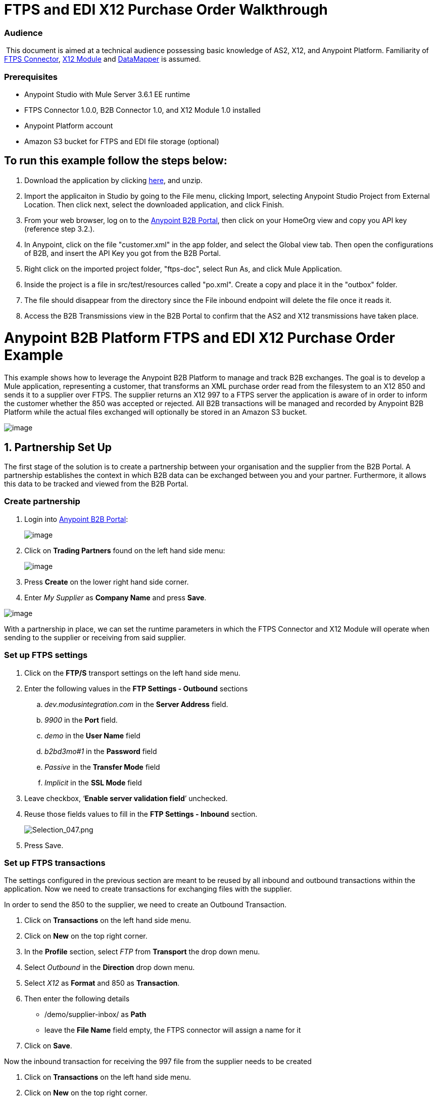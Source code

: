 = FTPS and EDI X12 Purchase Order Walkthrough

=== Audience

 This document is aimed at a technical audience possessing basic knowledge of AS2, X12, and Anypoint Platform. Familiarity of http://modusintegration.github.io/mule-connector-ftps/readme.html[FTPS Connector], https://developer.mulesoft.com/docs/display/current/X12+Module[X12 Module] and https://developer.mulesoft.com/docs/display/current/Datamapper+User+Guide+and+Reference[DataMapper] is assumed.

=== Prerequisites

* Anypoint Studio with Mule Server 3.6.1 EE runtime

* FTPS Connector 1.0.0, B2B Connector 1.0, and X12 Module 1.0 installed

* Anypoint Platform account

* Amazon S3 bucket for FTPS and EDI file storage (optional)

== To run this example follow the steps below:

. Download the application by clicking link:/docs/download/attachments/133267998/ftps-doc.zip?version=1&modificationDate=1438632100118[here], and unzip.
. Import the applicaiton in Studio by going to the File menu, clicking Import, selecting Anypoint Studio Project from External Location. Then click next, select the downloaded application, and click Finish.
. From your web browser, log on to the https://anypoint.mulesoft.com/b2b[Anypoint B2B Portal], then click on your HomeOrg view and copy you API key (reference step 3.2.).
. In Anypoint, click on the file "customer.xml" in the app folder, and select the Global view tab. Then open the configurations of B2B, and insert the API Key you got from the B2B Portal.
. Right click on the imported project folder, "ftps-doc", select Run As, and click Mule Application.
. Inside the project is a file in src/test/resources called "po.xml". Create a copy and place it in the "outbox" folder.
. The file should disappear from the directory since the File inbound endpoint will delete the file once it reads it.
. Access the B2B Transmissions view in the B2B Portal to confirm that the AS2 and X12 transmissions have taken place.

= Anypoint B2B Platform FTPS and EDI X12 Purchase Order Example

This example shows how to leverage the Anypoint B2B Platform to manage and track B2B exchanges. The goal is to develop a Mule application, representing a customer, that transforms an XML purchase order read from the filesystem to an X12 850 and sends it to a supplier over FTPS. The supplier returns an X12 997 to a FTPS server the application is aware of in order to inform the customer whether the 850 was accepted or rejected. All B2B transactions will be managed and recorded by Anypoint B2B Platform while the actual files exchanged will optionally be stored in an Amazon S3 bucket.

image:https://docs.google.com/drawings/u/1/d/sGfzJadUrjlILOJhRWZ8RNQ/image?w=624&h=439&rev=9&ac=1[image]

== 1. Partnership Set Up

The first stage of the solution is to create a partnership between your organisation and the supplier from the B2B Portal. A partnership establishes the context in which B2B data can be exchanged between you and your partner. Furthermore, it allows this data to be tracked and viewed from the B2B Portal.

=== Create partnership

. Login into https://anypoint.mulesoft.com/b2b[Anypoint B2B Portal]:
+
image:https://lh5.googleusercontent.com/rzGB61cNVuZGurrE1igSBhQOBD76Ap0Dlksjj-HEmGJEDsQfzQVS5SxHUkf_EM7pY3ockl7eQsnmaW_NbpXo0i1DGMOFJXtPj2hjtMyc_ax3Hj4tSTeVzS1T340wd1REPcoC2-4[image]

. Click on *Trading Partners* found on the left hand side menu:
+
image:https://lh5.googleusercontent.com/cNZy5tgwjM9LSMPatpKpRYlHOXNv24PEnOfBrjj_XXTUWxvHas1v5G_JzFjSIGxfoQlaCvkanpK7hYBpyg3GY5t9Q-YzTcKaJJHQOoMw8dS8d8F7muN968npxGeb8Naoihbavu4[image]

. Press *Create* on the lower right hand side corner.

. Enter _My Supplier_ as *Company Name* and press *Save*.

image:https://lh4.googleusercontent.com/FeWh98IQgoRPhwdcfAuI5EX32q9H5t02-qBX3lhlRxIQA8jnMnZ-NQhWq5T9n0vH1lJ_qrbw3XBDB9BjmVfIB9KdCphkqqIRAgMureWUngPUnaT4IcUfA7y6BPGNYcaZyh59aDk[image]

With a partnership in place, we can set the runtime parameters in which the FTPS Connector and X12 Module will operate when sending to the supplier or receiving from said supplier.

=== Set up FTPS settings

. Click on the **FTP/S** transport settings on the left hand side menu.

. Enter the following values in the **FTP Settings - Outbound** sections +

.. _dev.modusintegration.com_ in the *Server Address* field.
.. _9900_ in the *Port* field.
.. _demo_ in the *User Name* field
.. _b2bd3mo#1_ in the *Password* field
.. _Passive_ in the *Transfer Mode* field
.. _Implicit_ in the *SSL Mode* field

. Leave checkbox, ‘*Enable server validation field*’ unchecked.

. Reuse those fields values to fill in the **FTP Settings - Inbound** section.
+
image:https://lh6.googleusercontent.com/yvL35y32QLFncZrtqHNA4jsRB4RzZ0-aB3-RcRTJxhrRErsXFVoFgj-5rZYNcyDwxW61vLx8cmMFRdt63rfQmwpy7O-Lep_2AhDko_eX129Y2IGWS19nKZuGs90JH_wSOcWt0-c[Selection_047.png]

. Press Save.

=== Set up FTPS transactions

The settings configured in the previous section are meant to be reused by all inbound and outbound transactions within the application. Now we need to create transactions for exchanging files with the supplier.

In order to send the 850 to the supplier, we need to create an Outbound Transaction.

. Click on *Transactions* on the left hand side menu.

. Click on *New* on the top right corner.

. In the *Profile* section, select _FTP_ from *Transport* the drop down menu.

. Select _Outbound_ in the *Direction* drop down menu.

. Select _X12_ as *Format* and 850 as *Transaction*.

. Then enter the following details

* /demo/supplier-inbox/ as *Path*

* leave the *File Name* field empty, the FTPS connector will assign a name for it

. Click on *Save*.

Now the inbound transaction for receiving the 997 file from the supplier needs to be created

. Click on *Transactions* on the left hand side menu.

. Click on *New* on the top right corner.

. In the *Profile* section, select _FTP_ from *Transport* the drop down menu.

. Select _Inbound_ in the *Direction* drop down menu.

. Select _X12_ as *Format* and _997_ as custom value for *Transaction*.

. Then enter the following details

* _/demo/consumer-inbox/_ as *Path*
* _*.dat_ as *File Name*
* _2000_ as *Polling Frequency*

. Click on *Save*.

=== Set up X12

. Return to the *Trading Partners* page and select the newly created *My Supplier* from your list of partners. Click on the X12 format settings found on the left hand side menu.

. In the *Outbound* section, fill out the fields according to the table below: 
+

[cols=",",]
|===
|*Field* |*Value*
|Interchange sender ID qualifier (ISA 05) |ZZ
|Interchange sender ID (ISA 06) |MOUNTAINOUT
|Interchange receiver ID qualifier (ISA 07) |ZZ
|Interchange receiver ID (ISA 08) |MY-SUPPLIER
|Repetition separator character (ISA 11) |U
|Default Interchange usage indicator (ISA 15) |Test
|Component element separator character (ISA 16) |>
|Application sender code (GS 02) |MOUNTAINOUT
|Application receiver code(GS 03) |MY-SUPPLIER
|Version identifier code suffix (GS 08) |005010
|Segment terminator character |~
|Data Element Delimiter |*
|Character set |Extended
|Character encoding |ASCII
|Line ending between segments |LFCR
|Require Unique GS Control Numbers (GS 06) |TRUE
|===

. Scroll down to the *Inbound* section and fill out the fields according to the table below:
+

[cols=",",]
|===
|*Field* |*Value*
|Interchange sender ID qualifier (ISA 05) |ZZ
|Interchange sender ID (ISA 06) |MY-SUPPLIER
|Interchange receiver ID qualifier (ISA 07) |ZZ
|Interchange receiver ID (ISA 08) |MOUNTAINOUT
|Application sender code (GS 02) |MY-SUPPLIER
|Application receiver code (GS 03) |MOUNTAINOUT
|Require unique GS control numbers (GS 06) |FALSE
|Require unique transaction set control numbers (ST 02) |FALSE
|===
+

image:https://lh4.googleusercontent.com/gpCCaJD2toKJyP31zhdISwYqXzTXvsxIglhmKgJn2qoZ8V18olp3CqsG6NBDVGZi0PSOrnZT_uA7_9GZFciKgFHSw50iPW_Sr1kPxL3FkpqcXhi0AvwNafxmkkEd4-94roU6m6k[image]

. Press *Save*.

== 2. Mule Project Set Up

The next stage of the solution is to develop a Mule application that transforms an XML purchase order read from the filesystem to an X12 850 and sends it to the supplier over FTPS. The supplier returns an X12 997 to a FTPS server the application is aware of in order to inform the customer whether the 850 was accepted or rejected. The exchange of data will operate in the context of the partnership we created in https://docs.google.com/document/d/1R6H0-pKoO7n5swWerkpKXfO6liDFG3TNsnBnhqKfbTc/edit#heading=h.afo4sqok4iqk[Partnership Set Up]. The application will be split into two parts:

* A customer part that sends an 850 and receives a 997.

* A mock supplier that will permit us to test the application without any external dependencies.

Each part will have its own Mule configuration file.

. Launch Anypoint Studio and create a new Mule project.

. Rename the initial Mule config file created by Studio to _customer.xml_

. Create a new Mule config and name it _mock-supplier_

image:https://lh5.googleusercontent.com/jq9rM2bEuhtDU08hyBOYTL_QzZ4C-skt7J-L2-u7KD89buCSZL7F90LsGmVdlcZbHuS2TPiC5Z67X15tJg-idnFAjw5r3iwN-AoV0L7BfHIcjFyzi6kJAEvCArdLf2G1GgokjQM[image]

== 3. Customer Connector Configs

Create the customer’s connector configs in the _customer_ Mule config file before proceeding to build the customer flows.

=== Create B2B Connector Config

The B2B Connector acts like a bridge between Mule and Anypoint‘s B2B services. It allows the FTPS Connector and EDI Module to fetch partnerships and record transmissions.

. Click on the *Global Elements* view. Go to *Create* -> *Connector Configuration* -> *B2B*.

. Enter your secret API key which is retrieved from your home organisation’s *Contacts* settings page in the B2B portal. To get there follow these steps:
+

* click on *Trading Partners* on the left

* click on the home icon on the right
+
image:https://lh4.googleusercontent.com/pkA2ynCFF8_EU9Vwfh8_N_u-3zFe4S_Jz8b1xmaLITQib8pPuLsL7eaztAxwdO-svTddU_7t_fqARvldgzdKioJpHzu1AXvR8nZZZu8C8os36pbVgU4ZpcdlIya-ylowQcF5GY4[Selection_048.png]

* copy the API Key that shows up on the top right
+
image:https://lh6.googleusercontent.com/nV1E-i6hHJ0qX4I1tfAScBOIPr-hNsJs7AyDcRzQZdVvx9DOj5Q3eAmRXCO-Jq5JvU1xbpg964-y9-WhQTIakEG27_c67qTk7GX9QRK7jXYHI1HfP1A8Oh0PvQc8jED48xcDQ7k[Selection_049.png]

. If you have an Amazon S3 bucket available, you should select *s3* as the *File Storage Type*. Setting this option will tell the B2B Connector to persist X12 documents and AS2 message content to S3.
+
image:https://lh3.googleusercontent.com/rY2sOVAvY-cbnZZOM3tjXJnGKpG7zSvSywMy94XE-HLiI22nObq7geNQusZdDiIx9HN6IigjMMypNeoz6TrlJBG3Gi3VCHXU9Reh8390LX4tmX0rNnssxNDSCpAzPT4xZ1bmKDs[image]

. Press *OK*.

=== Create FTPS Connector Configs

. Remain in the **Global Elements _view_** to create a FTPS Connector config by going to *Create* -> *Connector Configuration* -> *FTPS*. Name IT _b2b-based-ftps_.

. Enable the *Use B2B Provider* option on configs to allow Anypoint B2B platform to manage the FTPS processors.

=== Create X12 Module Config

. Create an X12 Module config in the *Global Elements* view, name it **X12_EDI**

. Enable *Use B2B Provider* to allow Anypoint B2B platform to manage the X12 processors.

. Check the *Create Object Manually* radio button and open the *Object Builder* to enter the schema path _/x12/005010/850.esl_ in the first entry list.
+

image:https://lh6.googleusercontent.com/zHu4Q5IQmwnf4cQAL5bqcfXZ3hKfmqmnM3JBs4VCF5MlObFclJUwRaTfTSVzr-hIyII7-fxbM7DvzLm8fryvtabr3wG6I2r95vRP-Co09uXueLodLNPW_7zUrAwrO0wcYVOAJ_c[image]

. Set the interchange identifier attributes so that they correspond with the interchange identifiers you configured in the B2B Portal:

** Self Identification** +

**Interchange sender/receiver ID qualifier (ISA05/ISA07)** = _ZZ_

** Interchange sender/receiver ID (ISA06/ISA08)** = _MOUNTAINOUT_

 **Application sender/receiver code (GS02/GS03)** = _MOUNTAINOUT_

** Partner Identification** +

**Interchange sender/receiver ID qualifier (ISA05/ISA07)** = _ZZ_

 **Interchange sender/receiver ID (ISA06/ISA08)** = _MY-SUPPLIER_

 **Application sender/receiver code (GS02/GS03)** = _MY-SUPPLIER_

The interchange identifiers are the key for looking up the partnership to use for X12 processing.

image:https://lh4.googleusercontent.com/HqFBEtKRHUQsE1OQ4La2w_Be_MkY6laUXHzlKbevt4cXGAXtVYFzqfQL7CzUWzRC2nz_ovSdn762WyiWQcG8PoJu8bpmkfQqGyoTd6pK_VO_ahrGYSZIHRVuLtfQ3dseEJBPj5k[Selection_050.png]

 The following screenshot should match what you have in the *Global Elements* view:

image:https://lh5.googleusercontent.com/5u3BVGV5URgZNsV_BdtVW2JdNFko6XXe9KtJ3NuTFDFABt0R-qAPW6EzbRCnGcU1FXxno3Pc2R_VUhPluZCCcAUvHvx7ebh6CstmyUjW9JUPXQuA8Q4uJOeOVZtd6d4yHWfqCpI[Selection_012.png]

== 4. Transform and Send 850 over FTPS

With the connector configs out of the way, we’ll build a flow to read an XML purchase order from the filesystem, transform it to a canonical EDI message structure, and finally, write it out as an X12 850 document to send it out to your supplier over FTPS.

. Remain in the customer Mule config but change to the *Message Flow* view.

. Drag a *File* inbound endpoint to the canvas to create a flow. Set the *Path* attribute to _outbox_.

. Add a *DataMapper* next to the File message source.

. Put an *X12* processor after the DataMapper. Set the *Connector Configuration* to the X12 config that you created in the previous section and select *Write* for the *Operation*.

. Go back to the DataMapper. Select for input type XML and use the schema po.xsd under src/test/resources to derive the structure to be mapped. Click on Create mapping.

. Perform the mapping from XML to X12 850 as follows:
+

[cols=",",]
|===========
|*Source: XML* |*Target: X12 850*
|PurchaserOrderNumber |BEG03 - Purchase Order Number
|'00' |BEG01 - Transaction Set Purpose Code
|'NE' |BEG02 - Purchase Order Type Code
|OrderDate |BEG05 - Date
|Quantity |PO102 - Quantity
|USPrice |PO104 - Unit Price
|PartNumber |PO107 - Produce/Service ID
|City |Heading -> 3100 N1 -> 3400 N4 -> N401 - City Name
|State |Heading -> 3100 N1 -> 3400 N4 -> N402 - State or Province Code
|Zip |Heading -> 3100 N1 -> 3400 N4 -> N403 - Postal Code
|Country |Heading -> 3100 N1 -> 3400 N4 -> N404 - Country Code
|TotalPrice |Summary -> 100 CTT -> 0200 AMT -> AMT02 - Monetary Amount
|'TT' |Summary -> 100 CTT -> 0200 AMT -> AMT01 - Amount Qualifier Code
|===========

. The last message processor in the flow is an FTPS processor that sends the 850. Set the *operation* to *Write*. Additionally, set *SpecId* in the *B2B options* section to the **FTP/S Settings ID** value of the in the *Transactions* section of the B2B Portal for the 850 transaction:

image:https://lh4.googleusercontent.com/pO5sidmMD9yaOo_CeuUdFynQw62n3AyzhwPtQow6L3kHVTnJLsjU83aW0wwQxwCh-SUqj8yhBK2bRsiNZu_G--6urYRzYIR6LDxBfKbYGxovGveBmXs149vh6gRXlHI_sX9ozJY[image]

Note that this identifier was configured in the B2B Portal. Copy and paste it into your FTPS processor:

image:https://lh3.googleusercontent.com/SFbLqZq6wbypflkdEIpu758pKfDny_obHo4lSRGvpuT8btSPsfUrEu2DureEwlUbbpGdELzcUeLn_M-JbH_dbRt18QGUF0OOrQLX0XkkGXvtIExoV-wf88wjKRI8rt-jvQDErY[image]

image:https://lh4.googleusercontent.com/aH023Nz0knsnxAJIyBrBZU6f_CDPjT1zrym0YyYrEQ_Hat5W2-C84e0x_9_SQJ2sUI_YYMY6cKmNWZ8aUXbfGrVqciLyEtEele0gaVCD7iZVvnfac56vZNoiouZ7w3vIqMMPSwo[Selection_017.png]

== 5. Receive 997 over FTPS

The subsequent flow to develop will receive a 997 over  FTPS from the supplier in response to the 850 sent by you. In the _customer.xml_ Mule config:

. Drag the FTPS processor to the canvas so as to create it as a message source of a new flow. Select the *Read* operation and set *SpecId* in the *B2B options* section to the FTP/S Settings ID value of the in the *Transactions* section of the B2B Portal for the 997 transaction:
+
image:https://lh4.googleusercontent.com/Z99WPtb_V5RLH5gOliE6XgNzg8bXglSSgNLuZIq44LzKvReyXmdQ_UHtppw8JaiwdChgDNCzE1hGL4Uwrcwz_IF6WSkZogyxij8c3N7ohviwSc_706Fhdsgzg5eDl83I3qqJYCk[Selection_018.png]
+
The FTP/S Settings ID identifiers are the key for looking up the partnership to use for receiving FTPS transfers. Copy and paste it in your FTPS processor configuration:
+
image:https://lh6.googleusercontent.com/7zug1xRvC-FjcPTf8cVGPeJ0ErGTh3RoflD3moR0TOwu_Lwl4ePb6oXwsHVr7FJrANwKOAww6G2IAqlsymN9HQgmYH7hsrmqvLRUxogyt5_bBtxFYtTX36JVTzvaLyZpa7hfutc[Selection_022.png]
+
Note that when using a B2B  based configuration for FTPS all locally defined fields are ignored.
+
. Drag a *Byte Array to String* transformer next to the FTPS source.

. Add an *X12* processor next to message source and select the *Read* operation. Point the *Connector Configuration* to the X12 Module config that you created in the previous section

image:https://lh5.googleusercontent.com/udWUCmXTHyuO2RBQP0laYdB4xUqqcGKHnXcIgW-D8UxhYQnvXVgUzrt3B_DOLSPFIyxo9j3yr6tonOJ5Z0d4ub9HaU8yBBkbBPyRmXajyERStn1w7q8yctKIt2K7aFpZyFZbBvw[Selection_028.png]

== 6. Develop Mock Supplier

The mock supplier will receive the 850 and generate a 997 to send back to the customer over FTPS:

. Open the _mock-supplier.xml_ Mule config.

. Similar to what you did for the customer, create a FTPS global configuration and a X12 Module config. Ensure that:
+
* *Use B2B Provider* remains *disabled* for all relevant configs.
* X12 Module config schema path is set to _/x12/005010/850.esl_
* Unique names are given to the configs
+
The following screenshot should match what you have in the mock supplier’s *Global Elements* view:
+
image:https://lh5.googleusercontent.com/RfZtUbBHM73n64kcJiYTgMpVoBDZ-7glFxTuR_MLTKIcQxIxTfrFYeLruMgNnmW7ceEs3xnc0rpvHJJe5JsEyW_fi2WzpcloE4M4k1RNZbTweON6sZZ7XTcCd_oVRZ37A80Q9Z8[Selection_024.png]
+
. Switch to the *Message Flow* view. Drag the FTPS processor to the canvas and select the *Read* operation. Make sure that *Connector Configuration* points to the mock supplier’s FTPS config (highlighted above).

. Enter _/demo/supplier-inbox/_ as *Path* and _*.dat_ in *Filename*. Note that we’re leaving the B2B options unset. The polling setting can be safely ignored by now. +

+
image:https://lh4.googleusercontent.com/YYDEwNIZ26wCoPZLsCXEu3aEftisX8ZNsHQYJuMuu2KdD2-dMevCaiuSettZwDvT_96i-7dZOzYwO85vKV1w884zJkS9FLyNIloCjPLzrhgbNSy-1joqu_aupHSr9egPgsGOBls[Selection_026.png]
+

. Add a *ByteArray to String* transformer.

. The next processor in the chain is an *X12* processor that has its operation set to *Read* and Connector Configuration set to **X12_EDI**.

. After the 850 is parsed by the X12 processor, the generated 997 needs to be extracted from the payload. Add the *Set Payload* processor to the processor chain and set *Value* to: _#[ ['Transactions' : ['997' : *payload*.FunctionalAcksGenerated] ] ]_
+
image:https://lh5.googleusercontent.com/G1x9dL3NprlH225EGdVyJn3nwRHIBdJPvpLgvF70Z242itz9MDAwsHJ1vXga5NsnLkxFAI_qsneu7B5xbGd8hGGSl_klGthUg6JGrltqpX4NO526a0lMw1Ovc328ry7um4rUkcs[Selection_025.png]

. Add Another *X12* processor to serialize the 997. Expand the *Operation* drop-down menu and select *Write*; set the *Connector Configuration* to **X12_EDI**.

. The last step in the flow to send the 997 over FTPS. Append a FTPS processor to the flow; select the same local FTPS global configuration for the FTPS message source of point 3, select the *Write* operation and enter _/demo/consumer-inbox/_ in *Path*.

image:https://lh5.googleusercontent.com/zV-UUPcTnW1kix95j1qDfXO928CqJTtkjWJQQcT03jJF3wEzBaFWUt3mrUBqKmxNdS3-Kr8PP1wew05nrWS5uEa4gs1vo7dK8jAtHKA9M2QA9QZ68280ngbdQLh994Zc_kRuaaY[Selection_027.png]

== 7. Run Application when S3 storage is disabled

. Run the application as a *Mule Application*. On startup, the application creates the _outbox_ directory in the project’s root directory. If the _outbox_ directory isn’t visible, try refreshing the project in the *Package Explorer* view.

. Drop the purchase order file _po.xml_, included with this document, in the _outbox_ directory. The file should disappear from the directory since the *File* inbound endpoint will delete the file once it reads it.

. Access the B2B Transmissions view in the B2B Portal to confirm that the AS2 and X12 transmissions have taken place.
+
image:https://lh5.googleusercontent.com/cBC3M_nobEQ7h6vzhqRPWdkdYlMoH2MQYBM2mcHMMYmioFLxADDjDQ_j12fjsnow7OZ0M-Sb57faX9jFD8JDZlSEodf-AJv4DWj5zG26sV6-P5NmOVEk_qB84Ubpy7aUj1DJSZA[Selection_029.png]

== 8. Run Application when S3 storage is enabled

If you have enabled S3 storage configured in the B2B Connector config, then you need to add the AWS and S3 parameters to the Mule application VM arguments.

. From the *Run As* menu, select **Mule Application (configure)**.

. Click on the *Arguments* tab.

. Add the following parameters in the *VM arguments* text box:

-Daws.accessKeyId=_[Your access key] _-Daws.secretKey=_[Your secret key]_

-Daws.s3.bucketName=_[Your bucket name]_

The value of each property needs to be substituted with the required setting retrieved from your AWS Management Console.

image:https://lh4.googleusercontent.com/RQvXxynzpdlbUB8H2KmHV0km5bSDSjflroCACiVm_nFNf3vs3yxr300m4w2PfubF_AliyNvZuHk0PPd_ELVaSwueQ8b_ERXCbvvLqFKeCUsT6HcBg_36FmSA9BgmFJH_M_04mcg[image]
